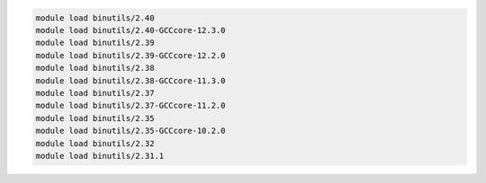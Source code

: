 .. code-block:: console

    module load binutils/2.40
    module load binutils/2.40-GCCcore-12.3.0
    module load binutils/2.39
    module load binutils/2.39-GCCcore-12.2.0
    module load binutils/2.38
    module load binutils/2.38-GCCcore-11.3.0
    module load binutils/2.37
    module load binutils/2.37-GCCcore-11.2.0
    module load binutils/2.35
    module load binutils/2.35-GCCcore-10.2.0
    module load binutils/2.32
    module load binutils/2.31.1
